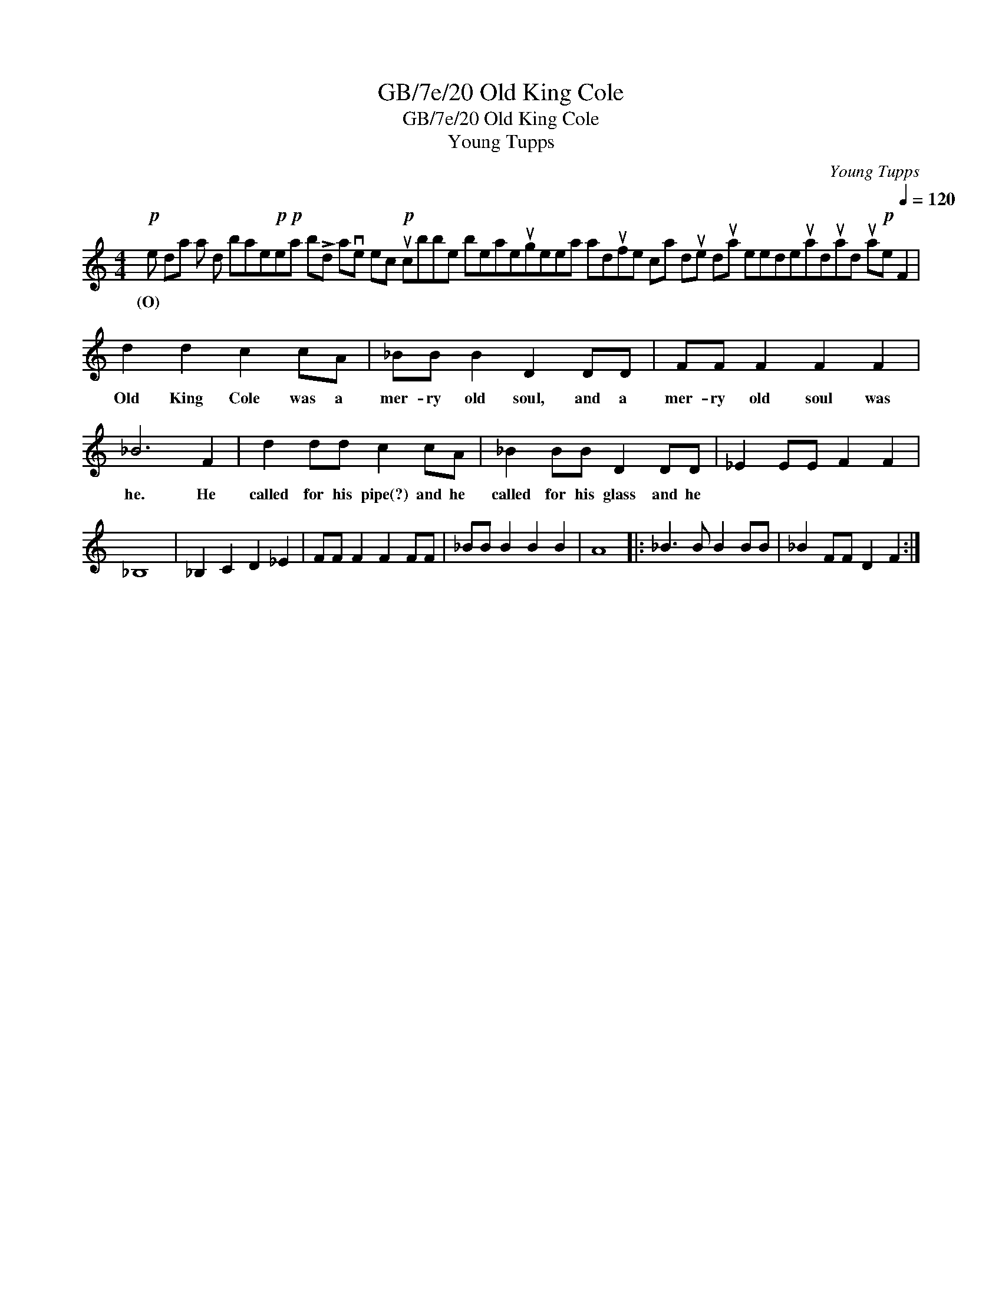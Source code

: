 X:1
T:GB/7e/20 Old King Cole
T:GB/7e/20 Old King Cole
T:Young Tupps
C:Young Tupps
L:1/8
M:4/4
K:C
V:1 treble 
V:1
!p! e da a d bae!p!e!p!a b!>!d ave ec!p! ucbbe beaeugeea adufe ca due dua eedeuaduad ua!p!e[Q:1/4=120] F2 | %1
w: (O) * * * * * * * * * * * * * * * * * * * * * * * * * * * * * * * * * * * * * * * * * * * * * * * *|
 d2 d2 c2 cA | _BB B2 D2 DD | FF F2 F2 F2 | _B6 F2 | d2 dd c2 cA | _B2 BB D2 DD | _E2 EE F2 F2 | %8
w: Old King Cole was a|mer- ry old soul, and a|mer- ry old soul was|he. He|called for his pipe(?) and he|called for his glass and he||
 _B,8 | _B,2 C2 D2 _E2 | FF F2 F2 FF | _BB B2 B2 B2 | A8 |: _B3 B B2 BB | _B2 FF D2 F2 :| %15
w: |||||||

